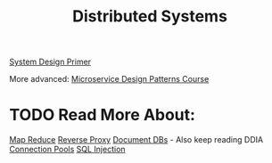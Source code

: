 :PROPERTIES:
:ID:       5A1C593C-55D4-4760-B85A-A7112FB017A9
:END:
#+title: Distributed Systems
#+filetags: Programming
[[id:195A9D78-086C-4CDB-B4CA-8451D250A45B][System Design Primer]]

More advanced: [[https://www.designgurus.io/course/grokking-microservices-design-patterns][Microservice Design Patterns Course]]

* TODO Read More About:

[[https://www.google.com/search?q=map+reduce+layer&rlz=1C5CHFA_enUS1003US1003&oq=map+reduce+layer&gs_lcrp=EgZjaHJvbWUyCQgAEEUYORiABDIGCAEQIxgnMg0IAhAAGIYDGIAEGIoFMg0IAxAAGIYDGIAEGIoFMgoIBBAAGIAEGKIEMgoIBRAAGIAEGKIEMgoIBhAAGIAEGKIEMgoIBxAAGIAEGKIEMgoICBAAGIAEGKIEMgYICRBFGEDSAQgxOTAzajBqN6gCALACAA&sourceid=chrome&ie=UTF-8][Map Reduce]]
[[https://www.cloudflare.com/learning/cdn/glossary/reverse-proxy/#:~:text=A%20reverse%20proxy%20is%20a,security%2C%20performance%2C%20and%20reliability.][Reverse Proxy]]
[[https://en.wikipedia.org/wiki/Document-oriented_database][Document DBs]] - Also keep reading DDIA
[[https://en.wikipedia.org/wiki/Connection_pool][Connection Pools]]
[[https://en.wikipedia.org/wiki/SQL_injection][SQL Injection]]
